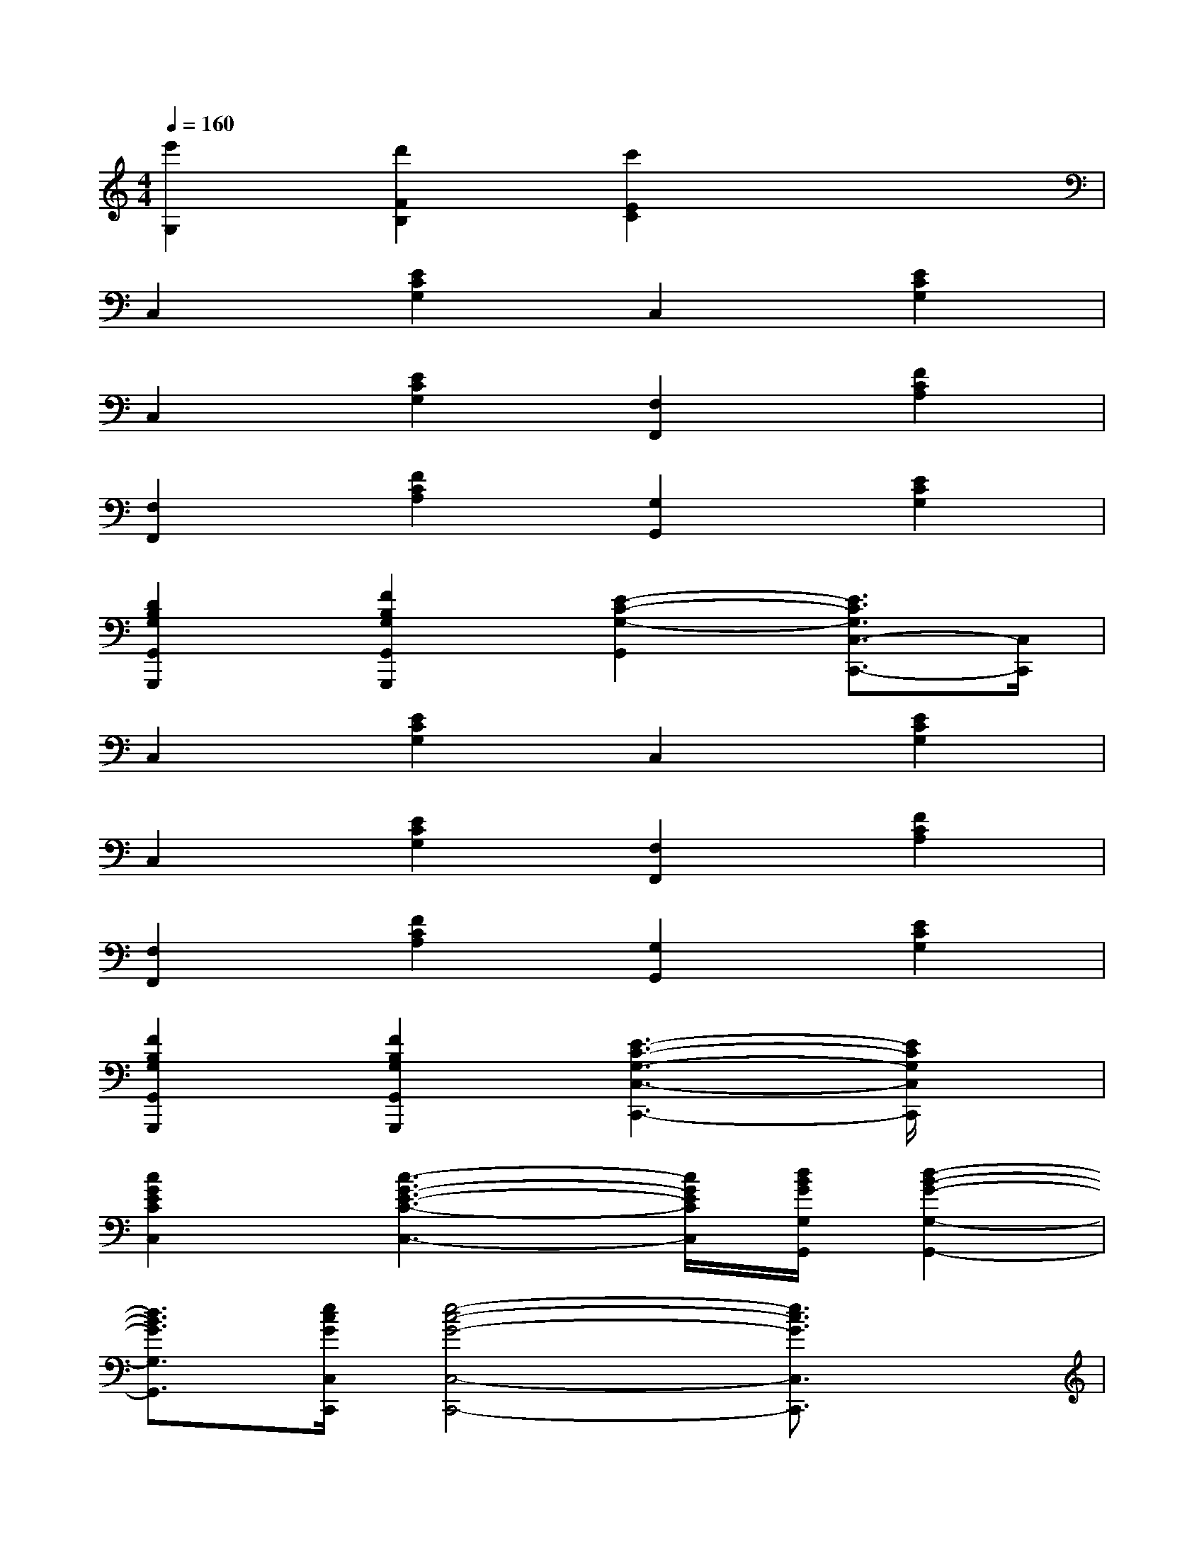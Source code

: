 X:1
T:
M:4/4
L:1/8
Q:1/4=160
K:C%0sharps
V:1
[e'2G,2][d'2F2B,2][c'2E2C2]x2|
C,2[E2C2G,2]C,2[E2C2G,2]|
C,2[E2C2G,2][F,2F,,2][F2C2A,2]|
[F,2F,,2][F2C2A,2][G,2G,,2][E2C2G,2]|
[D2B,2G,2G,,2G,,,2][F2B,2G,2G,,2G,,,2][E2-C2-G,2-G,,2][E3/2C3/2G,3/2C,3/2-C,,3/2-][C,/2C,,/2]|
C,2[E2C2G,2]C,2[E2C2G,2]|
C,2[E2C2G,2][F,2F,,2][F2C2A,2]|
[F,2F,,2][F2C2A,2][G,2G,,2][E2C2G,2]|
[F2B,2G,2G,,2G,,,2][F2B,2G,2G,,2G,,,2][E3-C3-G,3-C,3-C,,3-][E/2C/2G,/2C,/2C,,/2]x/2|
[c2G2E2C2C,2][c3-G3-E3-C3-C,3-][c/2G/2E/2C/2C,/2][d/2B/2G/2G,/2G,,/2][d2-B2-G2-G,2-G,,2-]|
[d3/2B3/2G3/2G,3/2G,,3/2][e/2c/2G/2C,/2C,,/2][e4-c4-G4-C,4-C,,4-][e3/2c3/2G3/2C,3/2C,,3/2]x/2|
d2[c2-G2-E2-C2-C,2-C,,2-][c/2G/2E/2C/2C,/2C,,/2]x/2[cGECC,C,,][cGECC,-C,,-][cGECC,C,,]|
[GECE,-E,,-][GECE,E,,][AFCF,F,,][AFCF,F,,][AFCF,F,,][AFCF,F,,][G2-E2-C2-C,2-C,,2-]|
[G3/2E3/2C3/2C,3/2C,,3/2]x/2[cGEC-C,-][cGECC,][dBGG,-G,,-][dBGG,G,,][ecGC-C,-][ecGCC,]|
[cGEC,-C,,-][cGEC,C,,][d2B2G2F2G,2G,,2][BGDG,G,,][BGDG,G,,][c2-G2-E2-C,2-C,,2-]|
[c3/2G3/2E3/2C,3/2C,,3/2]x/2[c2-G2-E2-C2-C,2-C,,2-][c/2G/2E/2C/2C,/2C,,/2]x/2[cGECC,C,,][cGECC,-C,,-][cGECC,C,,]